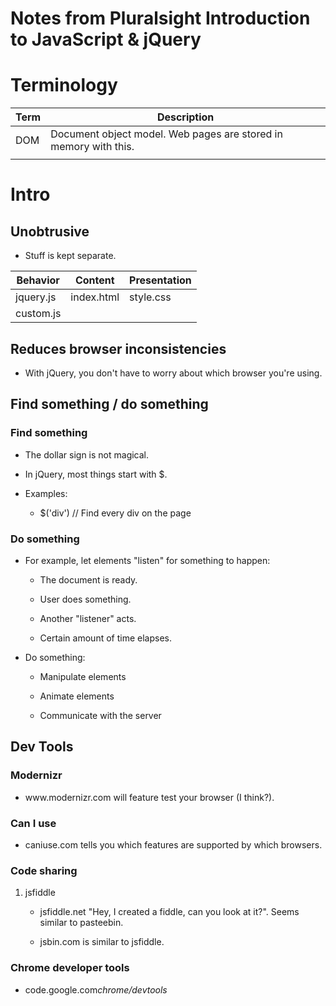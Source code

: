 * Notes from Pluralsight Introduction to JavaScript & jQuery

* Terminology

| Term | Description                                                      |
|------+------------------------------------------------------------------|
| DOM  | Document object model. Web pages are stored in memory with this. |
|      |                                                                  |

* Intro

** Unobtrusive

- Stuff is kept separate.

| Behavior  | Content    | Presentation |
|-----------+------------+--------------|
| jquery.js | index.html | style.css    |
| custom.js |            |              |

** Reduces browser inconsistencies

- With jQuery, you don't have to worry about which browser you're using.

** Find something / do something

*** Find something

- The dollar sign is not magical.

- In jQuery, most things start with $.

- Examples: 

  - $('div') // Find every div on the page

*** Do something

- For example, let elements "listen" for something to happen:

  - The document is ready.

  - User does something.

  - Another "listener" acts.

  - Certain amount of time elapses.

- Do something:

  - Manipulate elements

  - Animate elements

  - Communicate with the server

** Dev Tools

*** Modernizr

- www.modernizr.com will feature test your browser (I think?).

*** Can I use

- caniuse.com tells you which features are supported by which
  browsers.

*** Code sharing

**** jsfiddle

- jsfiddle.net "Hey, I created a fiddle, can you look at it?". Seems
  similar to pasteebin.

- jsbin.com is similar to jsfiddle.

*** Chrome developer tools

- code.google.com/chrome/devtools/
